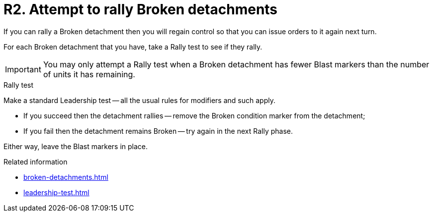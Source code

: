 = R2. Attempt to rally Broken detachments

If you can rally a Broken detachment then you will regain control so that you can issue orders to it again next turn.

For each Broken detachment that you have, take a Rally test to see if they rally.

[IMPORTANT]
====
You may only attempt a Rally test when a Broken detachment has fewer Blast markers than the number of units it has remaining.
====

.Rally test
Make a standard Leadership test -- all the usual rules for modifiers and such apply.

* If you succeed then the detachment rallies -- remove the Broken condition marker from the detachment;
* If you fail then the detachment remains Broken -- try again in the next Rally phase. 

Either way, leave the Blast markers in place.

.Related information
* xref:broken-detachments.adoc[]
* xref:leadership-test.adoc[]